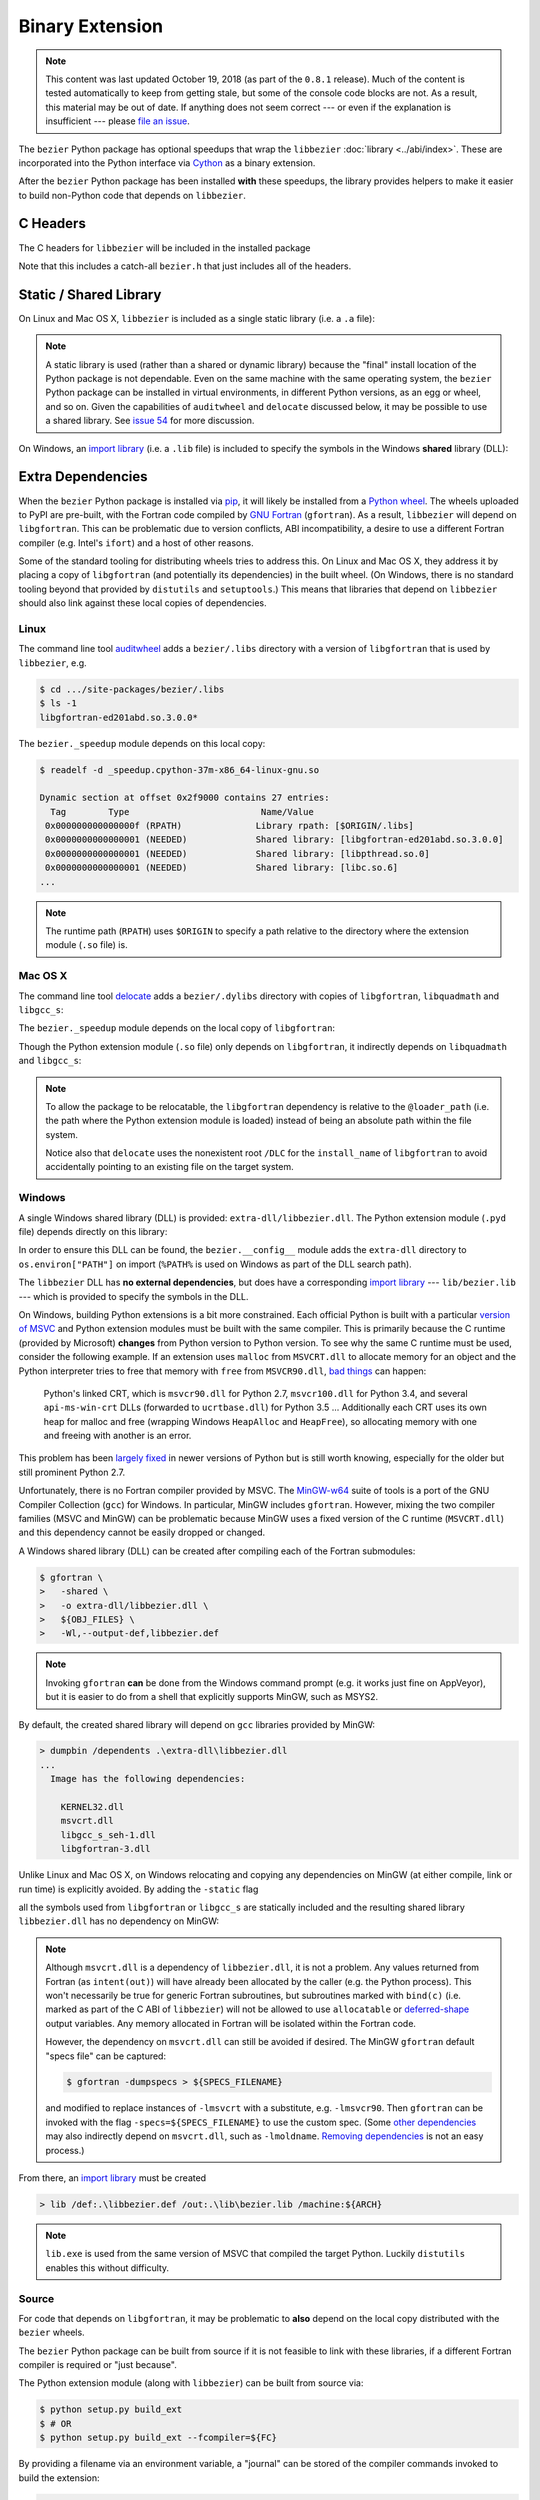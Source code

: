 ################
Binary Extension
################

.. note::

   This content was last updated October 19, 2018 (as part of the
   ``0.8.1`` release). Much of the content is tested automatically to keep
   from getting stale, but some of the console code blocks are not. As a
   result, this material may be out of date. If anything does not seem
   correct --- or even if the explanation is insufficient --- please
   `file an issue`_.

   .. _file an issue: https://github.com/dhermes/bezier/issues/new

The ``bezier`` Python package has optional speedups that wrap the
``libbezier`` :doc:`library <../abi/index>`. These are incorporated into the
Python interface via `Cython`_ as a binary extension.

.. _Cython: https://cython.readthedocs.io/

After the ``bezier`` Python package has been installed **with** these speedups,
the library provides helpers to make it easier to build non-Python code that
depends on ``libbezier``.

*********
C Headers
*********

The C headers for ``libbezier`` will be included in the installed package

.. testsetup:: show-headers, show-lib, show-dll, os-x-dylibs

   import os
   import textwrap

   import bezier


   class Path(object):
       """This class is a hack for Windows.

       It wraps a simple string but prints / repr-s it with Windows
       path separator converted to the standard *nix separator.

       This way doctests will succeed on Windows without modification.
       """

       def __init__(self, path):
           self.path = path

       def __repr__(self):
           posix_path = self.path.replace(os.path.sep, "/")
           return repr(posix_path)


   def sort_key(name):
       return name.lower().lstrip("_")


   def tree(directory, suffix=None):
       names = sorted(os.listdir(directory), key=sort_key)
       parts = []
       for name in names:
           path = os.path.join(directory, name)
           if os.path.isdir(path):
               sub_part = tree(path, suffix=suffix)
               if sub_part is not None:
                   # NOTE: We **always** use posix separator.
                   parts.append(name + "/")
                   parts.append(textwrap.indent(sub_part, "  "))
           else:
               if suffix is None or name.endswith(suffix):
                   parts.append(name)

       if parts:
           return "\n".join(parts)
       else:
           return None


   def print_tree(directory, suffix=None):
       if isinstance(directory, Path):
           # Make Windows act like posix.
           directory = directory.path
           separator = "/"
       else:
           separator = os.path.sep
       print(os.path.basename(directory) + separator)
       full_tree = tree(directory, suffix=suffix)
       print(textwrap.indent(full_tree, "  "))


   # Monkey-patch functions to return a ``Path``.
   original_get_include = bezier.get_include
   original_get_lib = bezier.get_lib

   def get_include():
       return Path(original_get_include())

   bezier.get_include = get_include

   # OS X specific.
   base_dir = os.path.dirname(original_get_include())
   dylibs_directory = os.path.join(base_dir, ".dylibs")

.. doctest:: show-headers

   >>> include_directory = bezier.get_include()
   >>> include_directory
   '.../site-packages/bezier/include'
   >>> print_tree(include_directory)
   include/
     bezier/
       _bool_patch.h
       curve.h
       curve_intersection.h
       helpers.h
       status.h
       surface.h
       surface_intersection.h
     bezier.h

.. testcleanup:: show-headers, show-lib, show-dll, os-x-dylibs

   # Restore the monkey-patched functions.
   bezier.get_include = original_get_include

Note that this includes a catch-all ``bezier.h`` that just includes all of
the headers.

.. _static-library:

***********************
Static / Shared Library
***********************

On Linux and Mac OS X, ``libbezier`` is included as a single static
library (i.e. a ``.a`` file):

.. doctest:: show-lib
   :windows-skip:

   >>> lib_directory = bezier.get_lib()
   >>> lib_directory
   '.../site-packages/bezier/lib'
   >>> print_tree(lib_directory)
   lib/
     libbezier.a

.. note::

   A static library is used (rather than a shared or dynamic library)
   because the "final" install location of the Python package is not
   dependable. Even on the same machine with the same operating system,
   the ``bezier`` Python package can be installed in virtual environments, in
   different Python versions, as an egg or wheel, and so on. Given the
   capabilities of ``auditwheel`` and ``delocate`` discussed below, it may be
   possible to use a shared library. See `issue 54`_ for more discussion.

.. _issue 54: https://github.com/dhermes/bezier/issues/54

On Windows, an `import library`_ (i.e. a ``.lib`` file) is included to
specify the symbols in the Windows **shared** library (DLL):

.. doctest:: show-dll
   :windows-only:

   >>> lib_directory = bezier.get_lib()
   >>> lib_directory
   '...\\site-packages\\bezier\\lib'
   >>> print_tree(lib_directory)
   lib\
     bezier.lib
   >>> dll_directory = bezier.get_dll()
   >>> dll_directory
   '...\\site-packages\\bezier\\extra-dll'
   >>> print_tree(dll_directory)
   extra-dll\
     libbezier.dll

.. _import library: https://docs.python.org/3/extending/windows.html#differences-between-unix-and-windows

******************
Extra Dependencies
******************

When the ``bezier`` Python package is installed via `pip`_, it will likely be
installed from a `Python wheel`_. The wheels uploaded to PyPI are pre-built,
with the Fortran code compiled by `GNU Fortran`_ (``gfortran``). As a
result, ``libbezier`` will depend on ``libgfortran``. This can be problematic
due to version conflicts, ABI incompatibility, a desire to use a different
Fortran compiler (e.g. Intel's ``ifort``) and a host of other reasons.

Some of the standard tooling for distributing wheels tries to address this. On
Linux and Mac OS X, they address it by placing a copy of ``libgfortran`` (and
potentially its dependencies) in the built wheel. (On Windows, there is no
standard tooling beyond that provided by ``distutils`` and ``setuptools``.)
This means that libraries that depend on ``libbezier`` should also link
against these local copies of dependencies.

.. _pip: https://pip.pypa.io
.. _Python wheel: https://wheel.readthedocs.io
.. _GNU Fortran: https://gcc.gnu.org/fortran/

Linux
=====

The command line tool `auditwheel`_ adds a ``bezier/.libs`` directory
with a version of ``libgfortran`` that is used by ``libbezier``, e.g.

.. code-block:: console

   $ cd .../site-packages/bezier/.libs
   $ ls -1
   libgfortran-ed201abd.so.3.0.0*

The ``bezier._speedup`` module depends on this local copy:

.. code-block:: console

   $ readelf -d _speedup.cpython-37m-x86_64-linux-gnu.so

   Dynamic section at offset 0x2f9000 contains 27 entries:
     Tag        Type                         Name/Value
    0x000000000000000f (RPATH)              Library rpath: [$ORIGIN/.libs]
    0x0000000000000001 (NEEDED)             Shared library: [libgfortran-ed201abd.so.3.0.0]
    0x0000000000000001 (NEEDED)             Shared library: [libpthread.so.0]
    0x0000000000000001 (NEEDED)             Shared library: [libc.so.6]
   ...

.. note::

   The runtime path (``RPATH``) uses ``$ORIGIN`` to specify a path
   relative to the directory where the extension module (``.so`` file) is.

.. _auditwheel: https://github.com/pypa/auditwheel

Mac OS X
========

The command line tool `delocate`_ adds a ``bezier/.dylibs`` directory
with copies of ``libgfortran``, ``libquadmath`` and ``libgcc_s``:

.. doctest:: os-x-dylibs
   :mac-os-x-only:

   >>> dylibs_directory
   '.../site-packages/bezier/.dylibs'
   >>> print_tree(dylibs_directory)
   .dylibs/
     libgcc_s.1.dylib
     libgfortran.5.dylib
     libquadmath.0.dylib

The ``bezier._speedup`` module depends on the local copy
of ``libgfortran``:

.. testsetup:: os-x-extension, os-x-delocated-libgfortran

   import os
   import subprocess

   import bezier


   bezier_directory = os.path.dirname(bezier.__file__)


   def invoke_shell(*args):
       print("$ " + " ".join(args))
       prev_cwd = os.getcwd()
       os.chdir(bezier_directory)
       # NOTE: We print to the stdout of the doctest, rather than using
       #       `subprocess.call()` directly.
       output_bytes = subprocess.check_output(args).rstrip()
       print(output_bytes.decode("utf-8"))
       os.chdir(prev_cwd)

.. doctest:: os-x-extension
   :options: +NORMALIZE_WHITESPACE
   :mac-os-x-only:
   :pyversion: >= 3.7

   >>> invoke_shell("otool", "-L", "_speedup.cpython-37m-darwin.so")
   $ otool -L _speedup.cpython-37m-darwin.so
   _speedup.cpython-37m-darwin.so:
           @loader_path/.dylibs/libgfortran.5.dylib (...)
           /usr/lib/libSystem.B.dylib (...)

Though the Python extension module (``.so`` file) only depends on
``libgfortran``, it indirectly depends on ``libquadmath`` and
``libgcc_s``:

.. doctest:: os-x-delocated-libgfortran
   :options: +NORMALIZE_WHITESPACE
   :mac-os-x-only:

   >>> invoke_shell("otool", "-L", ".dylibs/libgfortran.5.dylib")
   $ otool -L .dylibs/libgfortran.5.dylib
   .dylibs/libgfortran.5.dylib:
           /DLC/bezier/libgfortran.5.dylib (...)
           @loader_path/libquadmath.0.dylib (...)
           /usr/lib/libz.1.dylib (...)
           /usr/lib/libSystem.B.dylib (...)
           @loader_path/libgcc_s.1.dylib (...)

.. note::

   To allow the package to be relocatable, the ``libgfortran`` dependency is
   relative to the ``@loader_path`` (i.e. the path where the Python extension
   module is loaded) instead of being an absolute path within the file
   system.

   Notice also that ``delocate`` uses the nonexistent root ``/DLC`` for
   the ``install_name`` of ``libgfortran`` to avoid accidentally pointing
   to an existing file on the target system.

.. _delocate: https://github.com/matthew-brett/delocate

Windows
=======

A single Windows shared library (DLL) is provided: ``extra-dll/libbezier.dll``.
The Python extension module (``.pyd`` file) depends directly on this library:

.. testsetup:: windows-extension, windows-dll

   import distutils.ccompiler
   import os
   import subprocess

   import bezier

   if os.name == "nt":
       c_compiler = distutils.ccompiler.new_compiler()
       assert c_compiler.compiler_type == "msvc"
       c_compiler.initialize()

       dumpbin_exe = os.path.join(
           os.path.dirname(c_compiler.lib), "dumpbin.exe")
       assert os.path.isfile(dumpbin_exe)
   else:
       # This won't matter if not on Windows.
       dumpbin_exe = None

   bezier_directory = os.path.dirname(bezier.__file__)


   def replace_dumpbin(value):
       if value == "dumpbin":
           return dumpbin_exe
       else:
           return value


   def invoke_shell(*args):
       print("> " + " ".join(args))
       # Replace `"dumpbin"` with `dumpbin_exe`.
       cmd = tuple(map(replace_dumpbin, args))
       prev_cwd = os.getcwd()
       os.chdir(bezier_directory)
       # NOTE: We print to the stdout of the doctest, rather than using
       #       `subprocess.call()` directly.
       output_bytes = subprocess.check_output(cmd).rstrip()
       print(output_bytes.decode("utf-8"))
       os.chdir(prev_cwd)

.. doctest:: windows-extension
   :options: +NORMALIZE_WHITESPACE
   :windows-only:
   :pyversion: >= 3.7

   >>> invoke_shell("dumpbin", "/dependents", "_speedup.cp37-win_amd64.pyd")
   > dumpbin /dependents _speedup.cp37-win_amd64.pyd
   Microsoft (R) COFF/PE Dumper Version ...
   Copyright (C) Microsoft Corporation.  All rights reserved.
   <BLANKLINE>
   <BLANKLINE>
   Dump of file _speedup.cp37-win_amd64.pyd
   <BLANKLINE>
   File Type: DLL
   <BLANKLINE>
     Image has the following dependencies:
   <BLANKLINE>
       libbezier.dll
       python37.dll
       KERNEL32.dll
       VCRUNTIME140.dll
       api-ms-win-crt-stdio-l1-1-0.dll
       api-ms-win-crt-heap-l1-1-0.dll
       api-ms-win-crt-runtime-l1-1-0.dll
   ...

In order to ensure this DLL can be found, the ``bezier.__config__``
module adds the ``extra-dll`` directory to ``os.environ["PATH"]`` on import
(``%PATH%`` is used on Windows as part of the DLL search path).

The ``libbezier`` DLL has **no external dependencies**, but does have
a corresponding `import library`_ --- ``lib/bezier.lib`` --- which is
provided to specify the symbols in the DLL.

On Windows, building Python extensions is a bit more constrained. Each
official Python is built with a particular `version of MSVC`_ and
Python extension modules must be built with the same compiler. This
is primarily because the C runtime (provided by Microsoft) **changes** from
Python version to Python version. To see why the same C runtime must be used,
consider the following example. If an extension uses ``malloc`` from
``MSVCRT.dll`` to allocate memory for an object and the Python interpreter
tries to free that memory with ``free`` from ``MSVCR90.dll``, `bad things`_
can happen:

.. _bad things: https://stackoverflow.com/questions/30790494/what-are-the-differences-among-the-ways-to-access-msvcrt-in-python-on-windows#comment49633975_30790494

    Python's linked CRT, which is ``msvcr90.dll`` for Python 2.7,
    ``msvcr100.dll`` for Python 3.4, and several ``api-ms-win-crt`` DLLs
    (forwarded to ``ucrtbase.dll``) for Python 3.5 ... Additionally each CRT
    uses its own heap for malloc and free (wrapping Windows ``HeapAlloc`` and
    ``HeapFree``), so allocating memory with one and freeing with another is
    an error.

This problem has been `largely fixed`_ in newer versions of Python but is
still worth knowing, especially for the older but still prominent Python 2.7.

Unfortunately, there is no Fortran compiler provided by MSVC. The
`MinGW-w64`_ suite of tools is a port of the GNU Compiler Collection (``gcc``)
for Windows. In particular, MinGW includes ``gfortran``. However, mixing the
two compiler families (MSVC and MinGW) can be problematic because MinGW uses
a fixed version of the C runtime (``MSVCRT.dll``) and this dependency cannot
be easily dropped or changed.

A Windows shared library (DLL) can be created after compiling
each of the Fortran submodules:

.. code-block:: console

   $ gfortran \
   >   -shared \
   >   -o extra-dll/libbezier.dll \
   >   ${OBJ_FILES} \
   >   -Wl,--output-def,libbezier.def

.. note::

   Invoking ``gfortran`` **can** be done from the Windows command prompt (e.g.
   it works just fine on AppVeyor), but it is easier to do from a shell that
   explicitly supports MinGW, such as MSYS2.

By default, the created shared library will depend on ``gcc`` libraries
provided by MinGW:

.. code-block:: rest

   > dumpbin /dependents .\extra-dll\libbezier.dll
   ...
     Image has the following dependencies:

       KERNEL32.dll
       msvcrt.dll
       libgcc_s_seh-1.dll
       libgfortran-3.dll

Unlike Linux and Mac OS X, on Windows relocating and copying any dependencies
on MinGW (at either compile, link or run time) is explicitly avoided. By adding
the ``-static`` flag

.. code-block:: console
   :emphasize-lines: 2

   $ gfortran \
   >   -static \
   >   -shared \
   >   -o extra-dll/libbezier.dll \
   >   ${OBJ_FILES} \
   >   -Wl,--output-def,libbezier.def

all the symbols used from ``libgfortran`` or ``libgcc_s`` are statically
included and the resulting shared library ``libbezier.dll`` has no dependency
on MinGW:

.. doctest:: windows-dll
   :options: +NORMALIZE_WHITESPACE
   :windows-only:

   >>> invoke_shell("dumpbin", "/dependents", "extra-dll\\libbezier.dll")
   > dumpbin /dependents extra-dll\libbezier.dll
   Microsoft (R) COFF/PE Dumper Version ...
   Copyright (C) Microsoft Corporation.  All rights reserved.
   <BLANKLINE>
   <BLANKLINE>
   Dump of file extra-dll\libbezier.dll
   <BLANKLINE>
   File Type: DLL
   <BLANKLINE>
     Image has the following dependencies:
   <BLANKLINE>
       KERNEL32.dll
       msvcrt.dll
       USER32.dll
   ...

.. note::

   Although ``msvcrt.dll`` is a dependency of ``libbezier.dll``, it is not
   a problem. Any values returned from Fortran (as ``intent(out)``) will
   have already been allocated by the caller (e.g. the Python process).
   This won't necessarily be true for generic Fortran subroutines, but
   subroutines marked with ``bind(c)`` (i.e. marked as part of the C ABI
   of ``libbezier``) will not be allowed to use ``allocatable`` or
   `deferred-shape`_ output variables. Any memory allocated in Fortran will be
   isolated within the Fortran code.

   .. _deferred-shape: http://thinkingeek.com/2017/01/14/gfortran-array-descriptor/

   However, the dependency on ``msvcrt.dll`` can still be avoided if desired.
   The MinGW ``gfortran`` default "specs file" can be captured:

   .. code-block:: console

      $ gfortran -dumpspecs > ${SPECS_FILENAME}

   and modified to replace instances of ``-lmsvcrt`` with a substitute, e.g.
   ``-lmsvcr90``. Then ``gfortran`` can be invoked with the flag
   ``-specs=${SPECS_FILENAME}`` to use the custom spec. (Some
   `other dependencies`_ may also indirectly depend on ``msvcrt.dll``,
   such as ``-lmoldname``. `Removing dependencies`_ is not an easy process.)

   .. _other dependencies: https://www.spiria.com/en/blog/desktop-software/building-mingw-w64-toolchain-links-specific-visual-studio-runtime-library
   .. _Removing dependencies: http://www.pygame.org/wiki/PreparingMinGW

From there, an `import library`_ must be created

.. code-block:: rest

   > lib /def:.\libbezier.def /out:.\lib\bezier.lib /machine:${ARCH}

.. note::

   ``lib.exe`` is used from the same version of MSVC that compiled the
   target Python. Luckily ``distutils`` enables this without difficulty.

.. _version of MSVC: http://matthew-brett.github.io/pydagogue/python_msvc.html
.. _largely fixed: http://stevedower.id.au/blog/building-for-python-3-5-part-two/
.. _MinGW-w64: http://mingw-w64.org

Source
======

For code that depends on ``libgfortran``, it may be problematic to **also**
depend on the local copy distributed with the ``bezier`` wheels.

The ``bezier`` Python package can be built from source if it is not feasible to
link with these libraries, if a different Fortran compiler is required or
"just because".

The Python extension module (along with ``libbezier``) can be built from
source via:

.. code-block:: console

   $ python setup.py build_ext
   $ # OR
   $ python setup.py build_ext --fcompiler=${FC}

By providing a filename via an environment variable, a "journal" can
be stored of the compiler commands invoked to build the extension:

.. code-block:: console

   $ export BEZIER_JOURNAL=path/to/journal.txt
   $ python setup.py build_ext
   $ unset BEZIER_JOURNAL

For examples, see:

* `Linux journal`_
* `Mac OS X journal`_
* `Windows journal`_

.. _Linux journal: https://github.com/dhermes/bezier/blob/master/.circleci/expected_journal.txt
.. _Mac OS X journal: https://github.com/dhermes/bezier/blob/master/scripts/osx/travis_journal.txt
.. _Windows journal: https://github.com/dhermes/bezier/blob/master/appveyor/expected_journal.txt

***************************
Building a Python Extension
***************************

To incorporate ``libbezier`` into a Python extension, either via
Cython, C, C++ or some other means, simply include the header
and library directories:

.. testsetup:: setup-extension

   import bezier

.. doctest:: setup-extension

   >>> import setuptools
   >>>
   >>> extension = setuptools.Extension(
   ...     "wrapper",
   ...     ["wrapper.c"],
   ...     include_dirs=[
   ...         bezier.get_include(),
   ...     ],
   ...     libraries=["bezier"],
   ...     library_dirs=[
   ...         bezier.get_lib(),
   ...     ],
   ... )
   >>> extension
   <setuptools.extension.Extension('wrapper') at 0x...>

Typically, depending on ``libbezier`` implies (transitive) dependence on
``libgfortran``. See the warning in :ref:`static-library` for more details.

